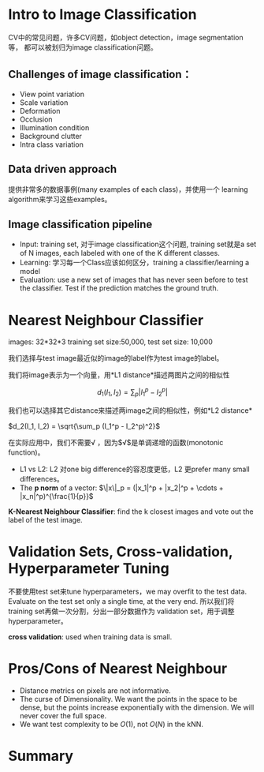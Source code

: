 #+STARTUP: latexpreview

* Intro to Image Classification
  CV中的常见问题，许多CV问题，如object detection，image segmentation等，
  都可以被划归为image classification问题。

** Challenges of image classification：
   - View point variation
   - Scale variation
   - Deformation
   - Occlusion
   - Illumination condition
   - Background clutter
   - Intra class variation

** Data driven approach
   提供非常多的数据事例(many examples of each class)，并使用一个
   learning algorithm来学习这些examples。

** Image classification pipeline
   - Input: training set, 对于image classification这个问题, training
     set就是a set of N images, each labeled with one of the K
     different classes.
   - Learning: 学习每一个Class应该如何区分，training a
     classifier/learning a model
   - Evaluation: use a new set of images that has never seen before to
     test the classifier.  Test if the prediction matches the ground truth.
     
* Nearest Neighbour Classifier
  images: 32*32*3 training set size:50,000, test set size: 10,000 

  我们选择与test image最近似的image的label作为test image的label。

  我们将image表示为一个向量，用*L1 distance*描述两图片之间的相似性

  \[d_1(I_1, I_2) = \sum_p | I_1^p - I_2^p |\]
  
  我们也可以选择其它distance来描述两image之间的相似性，例如*L2 distance*

  $d_2(I_1, I_2) = \sqrt{\sum_p (I_1^p - I_2^p)^2}$
  
  在实际应用中，我们不需要$\sqrt$ ，因为$\sqrt$是单调递增的函数(monotonic function)。

  - L1 vs L2: L2 对one big difference的容忍度更低，L2 更prefer many
    small differences。
  - The *p norm* of a vector: $\|x\|_p = (|x_1|^p + |x_2|^p + \cdots + |x_n|^p)^{\frac{1}{p}}$

  *K-Nearest Neighbour Classifier*: find the k closest images and vote
  out the label of the test image.

* Validation Sets, Cross-validation, Hyperparameter Tuning
  不要使用test set来tune hyperparameters，we may overfit to the test
  data.  Evaluate on the test set only a single time, at the very
  end. 所以我们将training set再做一次分割，分出一部分数据作为
  validation set，用于调整hyperparameter。
  
  *cross validation*: used when training data is small.
  
* Pros/Cons of Nearest Neighbour
  - Distance metrics on pixels are not informative.
  - The curse of Dimensionality.  We want the points in the space to
    be dense, but the points increase exponentially with the
    dimension.  We will never cover the full space.
  - We want test complexity to be $O(1)$, not $O(N)$ in the kNN.

* Summary
